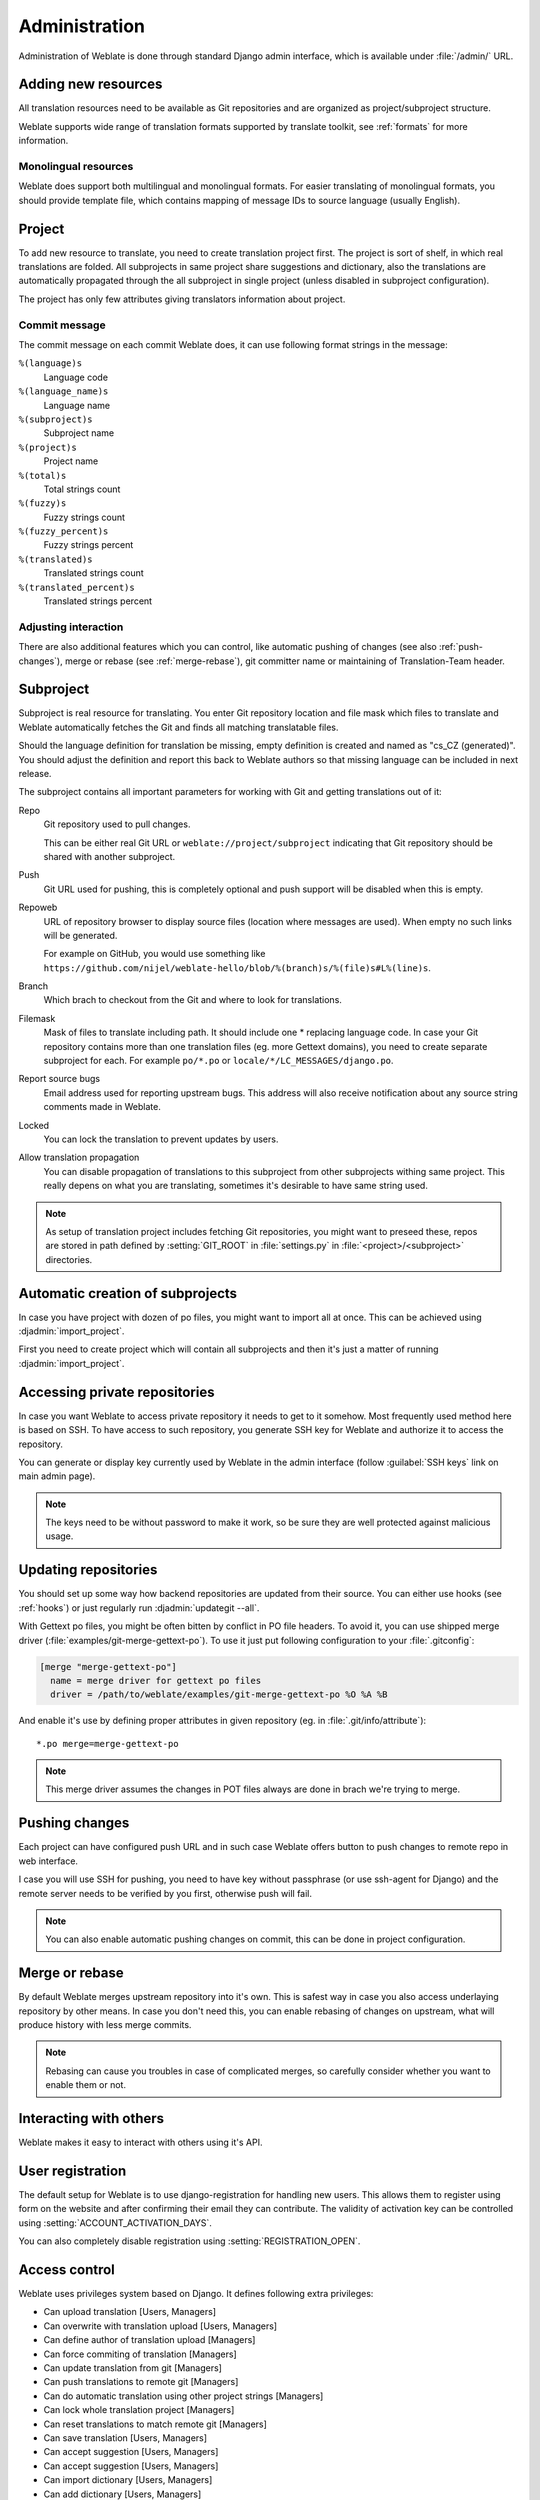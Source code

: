 Administration
==============

Administration of Weblate is done through standard Django admin interface,
which is available under :file:`/admin/` URL.

Adding new resources
--------------------

All translation resources need to be available as Git repositories and are
organized as project/subproject structure.

Weblate supports wide range of translation formats supported by translate
toolkit, see :ref:`formats` for more information.

Monolingual resources
+++++++++++++++++++++

Weblate does support both multilingual and monolingual formats. For easier
translating of monolingual formats, you should provide template file, which
contains mapping of message IDs to source language (usually English).

.. _project:

Project
-------

To add new resource to translate, you need to create translation project first.
The project is sort of shelf, in which real translations are folded. All
subprojects in same project share suggestions and dictionary, also the
translations are automatically propagated through the all subproject in single
project (unless disabled in subproject configuration).

The project has only few attributes giving translators information about
project.

Commit message
++++++++++++++

The commit message on each commit Weblate does, it can use following format
strings in the message:

``%(language)s``
    Language code
``%(language_name)s``
    Language name
``%(subproject)s``
    Subproject name
``%(project)s``
    Project name
``%(total)s``
    Total strings count
``%(fuzzy)s``
    Fuzzy strings count
``%(fuzzy_percent)s``
    Fuzzy strings percent
``%(translated)s``
    Translated strings count
``%(translated_percent)s``
    Translated strings percent

Adjusting interaction
+++++++++++++++++++++

There are also additional features which you can control, like automatic
pushing of changes (see also :ref:`push-changes`), merge or rebase 
(see :ref:`merge-rebase`), git committer name or
maintaining of Translation-Team header.

.. _subproject:

Subproject
----------

Subproject is real resource for translating. You enter Git repository location
and file mask which files to translate and Weblate automatically fetches the Git
and finds all matching translatable files.

Should the language definition for translation be missing, empty definition is
created and named as "cs_CZ (generated)". You should adjust the definition and
report this back to Weblate authors so that missing language can be included in
next release.

The subproject contains all important parameters for working with Git and
getting translations out of it:

Repo
    Git repository used to pull changes.

    This can be either real Git URL or ``weblate://project/subproject``
    indicating that Git repository should be shared with another subproject.
Push
    Git URL used for pushing, this is completely optional and push support will
    be disabled when this is empty.
Repoweb
    URL of repository browser to display source files (location where messages
    are used). When empty no such links will be generated.

    For example on GitHub, you would use something like ``https://github.com/nijel/weblate-hello/blob/%(branch)s/%(file)s#L%(line)s``. 
Branch
    Which brach to checkout from the Git and where to look for translations.
Filemask
    Mask of files to translate including path. It should include one *
    replacing language code. In case your Git repository contains more than one
    translation files (eg. more Gettext domains), you need to create separate
    subproject for each. For example ``po/*.po`` or
    ``locale/*/LC_MESSAGES/django.po``.
Report source bugs
    Email address used for reporting upstream bugs. This address will also receive
    notification about any source string comments made in Weblate.
Locked
    You can lock the translation to prevent updates by users.
Allow translation propagation
    You can disable propagation of translations to this subproject from other
    subprojects withing same project. This really depens on what you are
    translating, sometimes it's desirable to have same string used.

.. note::
   
    As setup of translation project includes fetching Git repositories, you
    might want to preseed these, repos are stored in path defined by
    :setting:`GIT_ROOT` in :file:`settings.py` in :file:`<project>/<subproject>`
    directories.

.. _autocreate:

Automatic creation of subprojects
---------------------------------

In case you have project with dozen of po files, you might want to import all
at once. This can be achieved using :djadmin:`import_project`.

First you need to create project which will contain all subprojects and then
it's just a matter of running :djadmin:`import_project`.

.. seealso:: :ref:`manage`

.. _private:

Accessing private repositories
------------------------------

In case you want Weblate to access private repository it needs to get to it
somehow. Most frequently used method here is based on SSH. To have access to
such repository, you generate SSH key for Weblate and authorize it to access
the repository.

You can generate or display key currently used by Weblate in the admin
interface (follow :guilabel:`SSH keys` link on main admin page).

.. note::

    The keys need to be without password to make it work, so be sure they are
    well protected against malicious usage.

Updating repositories
---------------------

You should set up some way how backend repositories are updated from their
source. You can either use hooks (see :ref:`hooks`) or just regularly run
:djadmin:`updategit --all`.

With Gettext po files, you might be often bitten by conflict in PO file
headers. To avoid it, you can use shipped merge driver
(:file:`examples/git-merge-gettext-po`). To use it just put following
configuration to your :file:`.gitconfig`:

.. code-block:: ini

   [merge "merge-gettext-po"]
     name = merge driver for gettext po files
     driver = /path/to/weblate/examples/git-merge-gettext-po %O %A %B

And enable it's use by defining proper attributes in given repository (eg. in
:file:`.git/info/attribute`)::

    *.po merge=merge-gettext-po

.. note::

    This merge driver assumes the changes in POT files always are done in brach
    we're trying to merge.

.. seealso:: http://www.no-ack.org/2010/12/writing-git-merge-driver-for-po-files.html

.. _push-changes:

Pushing changes
---------------

Each project can have configured push URL and in such case Weblate offers
button to push changes to remote repo in web interface.

I case you will use SSH for pushing, you need to have key without passphrase
(or use ssh-agent for Django) and the remote server needs to be verified by you
first, otherwise push will fail.

.. note::

   You can also enable automatic pushing changes on commit, this can be done in
   project configuration.

.. seealso:: :ref:`private` for setting up SSH keys

.. _merge-rebase:

Merge or rebase
---------------

By default Weblate merges upstream repository into it's own. This is safest way
in case you also access underlaying repository by other means. In case you don't
need this, you can enable rebasing of changes on upstream, what will produce
history with less merge commits.

.. note::

    Rebasing can cause you troubles in case of complicated merges, so carefully 
    consider whether you want to enable them or not.

Interacting with others
-----------------------

Weblate makes it easy to interact with others using it's API.

.. seealso:: :ref:`api`


User registration
-----------------

The default setup for Weblate is to use django-registration for handling new
users. This allows them to register using form on the website and after
confirming their email they can contribute. The validity of activation key can
be controlled using :setting:`ACCOUNT_ACTIVATION_DAYS`.

You can also completely disable registration using :setting:`REGISTRATION_OPEN`.

.. _privileges:

Access control
--------------

Weblate uses privileges system based on Django. It defines following extra privileges:

* Can upload translation [Users, Managers]
* Can overwrite with translation upload [Users, Managers]
* Can define author of translation upload  [Managers]
* Can force commiting of translation [Managers]
* Can update translation from git [Managers]
* Can push translations to remote git [Managers]
* Can do automatic translation using other project strings [Managers]
* Can lock whole translation project [Managers]
* Can reset translations to match remote git [Managers]
* Can save translation [Users, Managers]
* Can accept suggestion [Users, Managers]
* Can accept suggestion [Users, Managers]
* Can import dictionary [Users, Managers]
* Can add dictionary [Users, Managers]
* Can change dictionary [Users, Managers]
* Can delete dictionary [Users, Managers]
* Can lock translation for translating [Users, Managers]

The default setup (after you run :djadmin:`setupgroups`) consists
of two groups `Users` and `Managers` which have privileges as descibed above.
All new users are automatically added to `Users` group.

Additionally anonymous users are allowed to make suggestions to any translation.

Basically `Users` are meant as regular translators and `Managers` for
developers who need more control over the translation - they can force
commiting changes to git, push changes upstream (if Weblate is configured to do
so) or disable translation (eg. when there are some major changes happening
upstream). 

To customize this setup, it is recommended to remove privileges from `Users`
group and create additional groups with finer privileges (eg. `Translators`
group, which will be allowed to save translations and manage suggestions) and
add selected users to this group. You can do all this from Django admin
interface.

To completely lock down your Weblate installation you can use
:setting:`LOGIN_REQUIRED_URLS` for forcing users to login and
:setting:`REGISTRATION_OPEN` for disallowing new registrations.

.. _lazy-commit:

Lazy commits
------------

Default behaviour (configured by :setting:`LAZY_COMMITS`) of Weblate is to group
commits from same author into one if possible. This heavily reduces number of
commits, however you might need to explicitely tell to do the commits in case
you want to get Git repository in sync, eg. for merge (this is by default
allowed for Managers group, see :ref:`privileges`).

The changes are in this mode committed once any of following conditions is
fulfilled:

* somebody else works on the translation
* merge from upstream occurs
* import of translation happens
* translation for a language is completed
* explicit commit is requested

.. _fulltext:

Fulltext search
---------------

Fulltext search is based on Whoosh. You can either allow Weblate to directly
update index on every change to content or offload this to separate process by 
:setting:`OFFLOAD_INDEXING`.

The first approach (immediate updates) allows more up to date index, but
suffers locking issues in some setup (eg. Apache's mod_wsgi) and produces more
fragmented index.

Offloaded indexing is always better choice for production setup - it only marks
which items need to be reindexed and you need to schedule background process 
(:djadmin:`update_index`) to update index. This leads to faster reponse of the
site and less fragmented index with cost that it might be slightly outdated.

.. seealso:: :djadmin:`update_index`, :setting:`OFFLOAD_INDEXING`, :ref:`faq-ft-slow`, :ref:`faq-ft-lock`, :ref:`faq-ft-space`

.. _locking:

Translation locking
-------------------

To improve collaboration, it is good to prevent duplicate effort on
translation. To achieve this, translation can be locked for single translator.
This can be either done manually on translation page or is done automatically
when somebody starts to work on translation. The automatic locking needs to be
enabled using :setting:`AUTO_LOCK`.

The lock is valid for :setting:`LOCK_TIME` seconds and is automatically
extended on every translation made.


.. _custom-checks:

Customizing checks
------------------

Weblate comes with wide range of consistency checks (see :ref:`checks`), though
they might not 100% cover all you want to check. The list of performed checks
can be adjusted using :setting:`CHECK_LIST` and you can also add custom checks.
All you need to do is to subclass :class:`trans.checks.Check`, set few
attributes and implement either ``check`` or ``check_single`` methods (first
one if you want to deal with plurals in your code, the latter one does this for
you). You will find below some examples.

Checking translation text does not contain "foo"
++++++++++++++++++++++++++++++++++++++++++++++++

This is pretty simple check which just checks whether translation does not
contain string "foo".

.. code-block:: python

    from weblate.trans.checks import TargetCheck
    from django.utils.translation import ugettext_lazy as _

    class FooCheck(TargetCheck):

        # Used as identifier for check, should be unique
        check_id = 'foo'

        # Short name used to display failing check
        name = _('Foo check')

        # Description for failing check
        description = _('Your translation is foo')

        # Real check code
        def check_single(self, source, target, flags, language, unit):
            return 'foo' in target

Checking Czech translation text plurals differ
++++++++++++++++++++++++++++++++++++++++++++++

Check using language information to verify that two plural forms in Czech
language are not same.

.. code-block:: python

    from weblate.trans.checks import TargetCheck
    from django.utils.translation import ugettext_lazy as _

    class PluralCzechCheck(TargetCheck):

        # Used as identifier for check, should be unique
        check_id = 'foo'

        # Short name used to display failing check
        name = _('Foo check')

        # Description for failing check
        description = _('Your translation is foo')

        # Real check code
        def check(self, sources, targets, flags, language, unit):
            if self.is_language(language, ['cs']):
                return targets[1] == targets[2]
            return False

